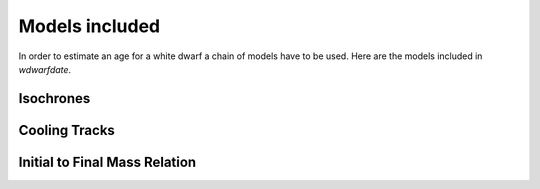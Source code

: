 
Models included
===============

In order to estimate an age for a white dwarf a chain of models have to be used. Here are the models included in *wdwarfdate*.

Isochrones
----------


Cooling Tracks
--------------


Initial to Final Mass Relation
------------------------------